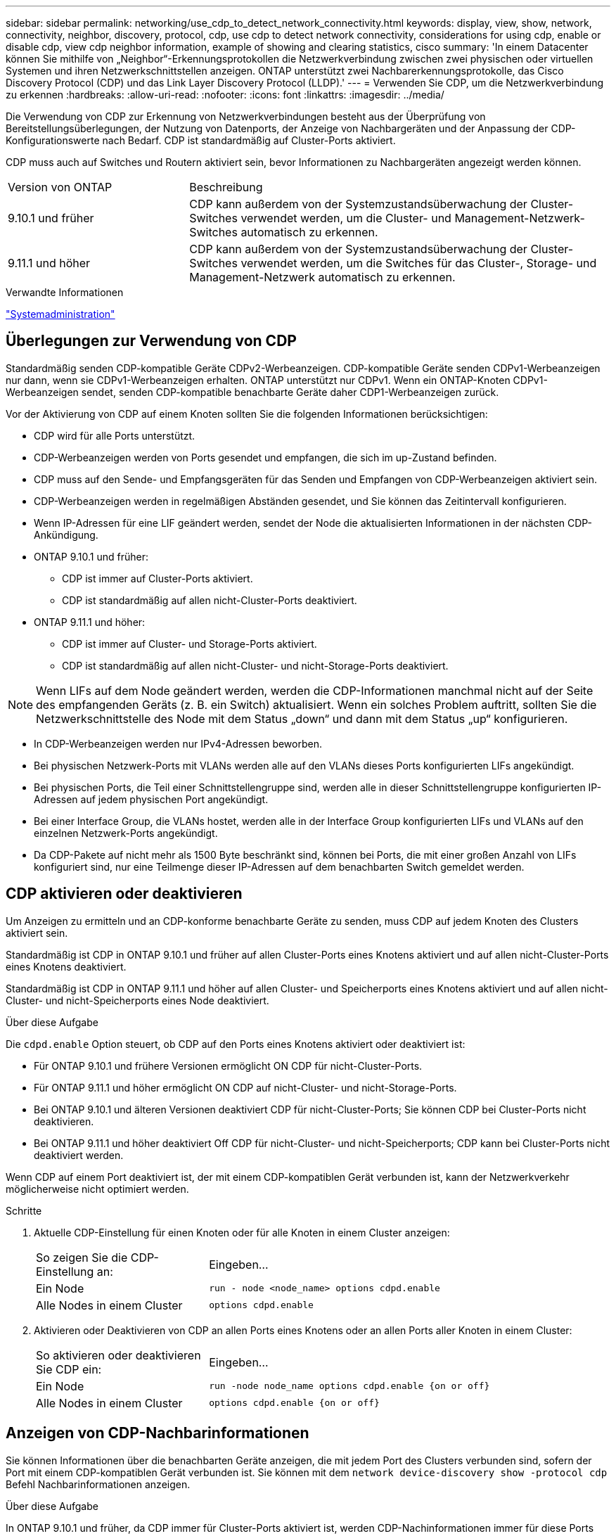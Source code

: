 ---
sidebar: sidebar 
permalink: networking/use_cdp_to_detect_network_connectivity.html 
keywords: display, view, show, network, connectivity, neighbor, discovery, protocol, cdp, use cdp to detect network connectivity, considerations for using cdp, enable or disable cdp, view cdp neighbor information, example of showing and clearing statistics, cisco 
summary: 'In einem Datacenter können Sie mithilfe von „Neighbor“-Erkennungsprotokollen die Netzwerkverbindung zwischen zwei physischen oder virtuellen Systemen und ihren Netzwerkschnittstellen anzeigen. ONTAP unterstützt zwei Nachbarerkennungsprotokolle, das Cisco Discovery Protocol (CDP) und das Link Layer Discovery Protocol (LLDP).' 
---
= Verwenden Sie CDP, um die Netzwerkverbindung zu erkennen
:hardbreaks:
:allow-uri-read: 
:nofooter: 
:icons: font
:linkattrs: 
:imagesdir: ../media/


[role="lead"]
Die Verwendung von CDP zur Erkennung von Netzwerkverbindungen besteht aus der Überprüfung von Bereitstellungsüberlegungen, der Nutzung von Datenports, der Anzeige von Nachbargeräten und der Anpassung der CDP-Konfigurationswerte nach Bedarf. CDP ist standardmäßig auf Cluster-Ports aktiviert.

CDP muss auch auf Switches und Routern aktiviert sein, bevor Informationen zu Nachbargeräten angezeigt werden können.

[cols="30,70"]
|===


| Version von ONTAP | Beschreibung 


 a| 
9.10.1 und früher
 a| 
CDP kann außerdem von der Systemzustandsüberwachung der Cluster-Switches verwendet werden, um die Cluster- und Management-Netzwerk-Switches automatisch zu erkennen.



 a| 
9.11.1 und höher
 a| 
CDP kann außerdem von der Systemzustandsüberwachung der Cluster-Switches verwendet werden, um die Switches für das Cluster-, Storage- und Management-Netzwerk automatisch zu erkennen.

|===
.Verwandte Informationen
link:../system-admin/index.html["Systemadministration"^]



== Überlegungen zur Verwendung von CDP

Standardmäßig senden CDP-kompatible Geräte CDPv2-Werbeanzeigen. CDP-kompatible Geräte senden CDPv1-Werbeanzeigen nur dann, wenn sie CDPv1-Werbeanzeigen erhalten. ONTAP unterstützt nur CDPv1. Wenn ein ONTAP-Knoten CDPv1-Werbeanzeigen sendet, senden CDP-kompatible benachbarte Geräte daher CDP1-Werbeanzeigen zurück.

Vor der Aktivierung von CDP auf einem Knoten sollten Sie die folgenden Informationen berücksichtigen:

* CDP wird für alle Ports unterstützt.
* CDP-Werbeanzeigen werden von Ports gesendet und empfangen, die sich im up-Zustand befinden.
* CDP muss auf den Sende- und Empfangsgeräten für das Senden und Empfangen von CDP-Werbeanzeigen aktiviert sein.
* CDP-Werbeanzeigen werden in regelmäßigen Abständen gesendet, und Sie können das Zeitintervall konfigurieren.
* Wenn IP-Adressen für eine LIF geändert werden, sendet der Node die aktualisierten Informationen in der nächsten CDP-Ankündigung.
* ONTAP 9.10.1 und früher:
+
** CDP ist immer auf Cluster-Ports aktiviert.
** CDP ist standardmäßig auf allen nicht-Cluster-Ports deaktiviert.


* ONTAP 9.11.1 und höher:
+
** CDP ist immer auf Cluster- und Storage-Ports aktiviert.
** CDP ist standardmäßig auf allen nicht-Cluster- und nicht-Storage-Ports deaktiviert.





NOTE: Wenn LIFs auf dem Node geändert werden, werden die CDP-Informationen manchmal nicht auf der Seite des empfangenden Geräts (z. B. ein Switch) aktualisiert. Wenn ein solches Problem auftritt, sollten Sie die Netzwerkschnittstelle des Node mit dem Status „down“ und dann mit dem Status „up“ konfigurieren.

* In CDP-Werbeanzeigen werden nur IPv4-Adressen beworben.
* Bei physischen Netzwerk-Ports mit VLANs werden alle auf den VLANs dieses Ports konfigurierten LIFs angekündigt.
* Bei physischen Ports, die Teil einer Schnittstellengruppe sind, werden alle in dieser Schnittstellengruppe konfigurierten IP-Adressen auf jedem physischen Port angekündigt.
* Bei einer Interface Group, die VLANs hostet, werden alle in der Interface Group konfigurierten LIFs und VLANs auf den einzelnen Netzwerk-Ports angekündigt.
* Da CDP-Pakete auf nicht mehr als 1500 Byte beschränkt sind, können bei Ports, die mit einer großen Anzahl von LIFs konfiguriert sind, nur eine Teilmenge dieser IP-Adressen auf dem benachbarten Switch gemeldet werden.




== CDP aktivieren oder deaktivieren

Um Anzeigen zu ermitteln und an CDP-konforme benachbarte Geräte zu senden, muss CDP auf jedem Knoten des Clusters aktiviert sein.

Standardmäßig ist CDP in ONTAP 9.10.1 und früher auf allen Cluster-Ports eines Knotens aktiviert und auf allen nicht-Cluster-Ports eines Knotens deaktiviert.

Standardmäßig ist CDP in ONTAP 9.11.1 und höher auf allen Cluster- und Speicherports eines Knotens aktiviert und auf allen nicht-Cluster- und nicht-Speicherports eines Node deaktiviert.

.Über diese Aufgabe
Die `cdpd.enable` Option steuert, ob CDP auf den Ports eines Knotens aktiviert oder deaktiviert ist:

* Für ONTAP 9.10.1 und frühere Versionen ermöglicht ON CDP für nicht-Cluster-Ports.
* Für ONTAP 9.11.1 und höher ermöglicht ON CDP auf nicht-Cluster- und nicht-Storage-Ports.
* Bei ONTAP 9.10.1 und älteren Versionen deaktiviert CDP für nicht-Cluster-Ports; Sie können CDP bei Cluster-Ports nicht deaktivieren.
* Bei ONTAP 9.11.1 und höher deaktiviert Off CDP für nicht-Cluster- und nicht-Speicherports; CDP kann bei Cluster-Ports nicht deaktiviert werden.


Wenn CDP auf einem Port deaktiviert ist, der mit einem CDP-kompatiblen Gerät verbunden ist, kann der Netzwerkverkehr möglicherweise nicht optimiert werden.

.Schritte
. Aktuelle CDP-Einstellung für einen Knoten oder für alle Knoten in einem Cluster anzeigen:
+
[cols="30,70"]
|===


| So zeigen Sie die CDP-Einstellung an: | Eingeben... 


 a| 
Ein Node
 a| 
`run - node <node_name> options cdpd.enable`



 a| 
Alle Nodes in einem Cluster
 a| 
`options cdpd.enable`

|===
. Aktivieren oder Deaktivieren von CDP an allen Ports eines Knotens oder an allen Ports aller Knoten in einem Cluster:
+
[cols="30,70"]
|===


| So aktivieren oder deaktivieren Sie CDP ein: | Eingeben... 


 a| 
Ein Node
 a| 
`run -node node_name options cdpd.enable {on or off}`



 a| 
Alle Nodes in einem Cluster
 a| 
`options cdpd.enable {on or off}`

|===




== Anzeigen von CDP-Nachbarinformationen

Sie können Informationen über die benachbarten Geräte anzeigen, die mit jedem Port des Clusters verbunden sind, sofern der Port mit einem CDP-kompatiblen Gerät verbunden ist. Sie können mit dem `network device-discovery show -protocol cdp` Befehl Nachbarinformationen anzeigen.

.Über diese Aufgabe
In ONTAP 9.10.1 und früher, da CDP immer für Cluster-Ports aktiviert ist, werden CDP-Nachinformationen immer für diese Ports angezeigt. CDP muss auf nicht-Cluster-Ports aktiviert sein, damit für diese Ports „Nachbar“-Informationen angezeigt werden können.

In ONTAP 9.11.1 und höher wird CDP immer für Cluster- und Storage-Ports aktiviert, sodass CDP-Nachinformationen immer für diese Ports angezeigt werden. CDP muss auf nicht-Cluster- und nicht-Storage-Ports aktiviert sein, damit für diese Ports Nachbar-Informationen angezeigt werden können.

.Schritt
Informationen zu allen CDP-kompatiblen Geräten anzeigen, die mit den Ports eines Knotens im Cluster verbunden sind:

....
network device-discovery show -node node -protocol cdp
....
Mit dem folgenden Befehl werden die Nachbarn angezeigt, die mit den Ports auf dem Node sti2650-212 verbunden sind:

....
network device-discovery show -node sti2650-212 -protocol cdp
Node/       Local  Discovered
Protocol    Port   Device (LLDP: ChassisID)  Interface         Platform
----------- ------ ------------------------- ----------------  ----------------
sti2650-212/cdp
            e0M    RTP-LF810-510K37.gdl.eng.netapp.com(SAL1942R8JS)
                                             Ethernet1/14      N9K-C93120TX
            e0a    CS:RTP-CS01-510K35        0/8               CN1610
            e0b    CS:RTP-CS01-510K36        0/8               CN1610
            e0c    RTP-LF350-510K34.gdl.eng.netapp.com(FDO21521S76)
                                             Ethernet1/21      N9K-C93180YC-FX
            e0d    RTP-LF349-510K33.gdl.eng.netapp.com(FDO21521S4T)
                                             Ethernet1/22      N9K-C93180YC-FX
            e0e    RTP-LF349-510K33.gdl.eng.netapp.com(FDO21521S4T)
                                             Ethernet1/23      N9K-C93180YC-FX
            e0f    RTP-LF349-510K33.gdl.eng.netapp.com(FDO21521S4T)
                                             Ethernet1/24      N9K-C93180YC-FX
....
Die Ausgabe listet die Cisco-Geräte auf, die mit jedem Port des angegebenen Knotens verbunden sind.



== Konfigurieren Sie die Haltezeit für CDP-Nachrichten

Die Haltezeit ist der Zeitraum, für den CDP-Werbeanzeigen im Cache von benachbarten CDP-kompatiblen Geräten gespeichert werden. Die Haltezeit wird in jedem CDP1-Paket angekündigt und wird aktualisiert, sobald ein CDPv1-Paket von einem Node empfangen wird.

* Der Wert der `cdpd.holdtime` Option sollte auf beiden Nodes eines HA-Paars auf den gleichen Wert eingestellt werden.
* Der Standardwert für die Haltezeit beträgt 180 Sekunden, Sie können jedoch Werte zwischen 10 Sekunden und 255 Sekunden eingeben.
* Wenn eine IP-Adresse entfernt wird, bevor die Haltezeit abgelaufen ist, werden die CDP-Informationen bis zum Ablauf der Haltezeit zwischengespeichert.


.Schritte
. Zeigen Sie die aktuelle CDP-Haltezeit für einen Knoten oder für alle Knoten in einem Cluster an:
+
[cols="30,70"]
|===


| So zeigen Sie die Haltezeit von... | Eingeben... 


 a| 
Ein Node
 a| 
`run -node node_name options cdpd.holdtime`



 a| 
Alle Nodes in einem Cluster
 a| 
`options cdpd.holdtime`

|===
. Konfigurieren Sie die CDP-Haltezeit auf allen Ports eines Node oder auf allen Ports aller Knoten in einem Cluster:
+
[cols="30,70"]
|===


| So stellen Sie die Haltezeit ein: | Eingeben... 


 a| 
Ein Node
 a| 
`run -node node_name options cdpd.holdtime holdtime`



 a| 
Alle Nodes in einem Cluster
 a| 
`options cdpd.holdtime holdtime`

|===




== Stellen Sie das Intervall für das Senden von CDP-Werbeanzeigen ein

CDP-Anzeigen werden regelmäßig an CDP-Nachbarn gesendet. Sie können das Intervall für das Senden von CDP-Anzeigen in Abhängigkeit von Netzwerkverkehr und Änderungen in der Netzwerktopologie erhöhen oder verringern.

* Der Wert der `cdpd.interval` Option sollte auf beiden Nodes eines HA-Paars auf den gleichen Wert eingestellt werden.
* Das Standardintervall beträgt 60 Sekunden, Sie können jedoch einen Wert von 5 Sekunden bis 900 Sekunden eingeben.


.Schritte
. Anzeige des aktuellen CDP-Zeitintervalls für einen Knoten oder für alle Knoten in einem Cluster:
+
[cols="30,70"]
|===


| So zeigen Sie das Intervall für... | Eingeben... 


 a| 
Ein Node
 a| 
`run -node node_name options cdpd.interval`



 a| 
Alle Nodes in einem Cluster
 a| 
`options cdpd.interval`

|===
. Konfigurieren Sie das Intervall für das Senden von CDP-Werbeanzeigen für alle Ports eines Node oder für alle Ports aller Nodes in einem Cluster:
+
[cols="30,70"]
|===


| So legen Sie das Intervall für... | Eingeben... 


 a| 
Ein Node
 a| 
`run -node node_name options cdpd.interval interval`



 a| 
Alle Nodes in einem Cluster
 a| 
`options cdpd.interval interval`

|===




== CDP-Statistiken anzeigen oder löschen

Sie können die CDP-Statistiken für den Cluster und nicht-Cluster-Ports auf jedem Node anzeigen, um potenzielle Netzwerkverbindungsprobleme zu erkennen. CDP-Statistiken werden seit der letzten Freigabe kumulativ erfasst.

.Über diese Aufgabe
In ONTAP 9.10.1 und früher, da CDP immer für Ports aktiviert ist, werden CDP-Statistiken immer für Verkehr auf diesen Ports angezeigt. CDP muss auf Ports aktiviert sein, damit Statistiken für diese Ports angezeigt werden können.

In ONTAP 9.11.1 und höher, da CDP immer für Cluster- und Speicherports aktiviert ist, werden CDP-Statistiken immer für den Datenverkehr auf diesen Ports angezeigt. CDP muss auf nicht-Cluster- oder nicht-Storage-Ports aktiviert sein, damit Statistiken für diese Ports angezeigt werden können.

.Schritt
Aktuelle CDP-Statistiken für alle Ports auf einem Knoten anzeigen oder löschen:

[cols="30,70"]
|===


| Ihr Ziel ist | Eingeben... 


 a| 
Zeigen Sie die CDP-Statistiken an
 a| 
`run -node node_name cdpd show-stats`



 a| 
Löschen Sie die CDP-Statistiken
 a| 
`run -node node_name cdpd zero-stats`

|===


=== Beispiel zum Anzeigen und Löschen von Statistiken

Der folgende Befehl zeigt die CDP-Statistiken vor dem Löschen an. Die Ausgabe zeigt die Gesamtanzahl der Pakete an, die seit dem letzten Löschen der Statistiken gesendet und empfangen wurden.

....
run -node node1 cdpd show-stats

RECEIVE
 Packets:         9116  | Csum Errors:       0  | Unsupported Vers:  4561
 Invalid length:     0  | Malformed:         0  | Mem alloc fails:      0
 Missing TLVs:       0  | Cache overflow:    0  | Other errors:         0

TRANSMIT
 Packets:         4557  | Xmit fails:        0  | No hostname:          0
 Packet truncated:   0  | Mem alloc fails:   0  | Other errors:         0

OTHER
 Init failures:      0
....
Mit dem folgenden Befehl werden die CDP-Statistiken gelöscht:

....
run -node node1 cdpd zero-stats
....
....
run -node node1 cdpd show-stats

RECEIVE
 Packets:            0  | Csum Errors:       0  | Unsupported Vers:     0
 Invalid length:     0  | Malformed:         0  | Mem alloc fails:      0
 Missing TLVs:       0  | Cache overflow:    0  | Other errors:         0

TRANSMIT
 Packets:            0  | Xmit fails:        0  | No hostname:          0
 Packet truncated:   0  | Mem alloc fails:   0  | Other errors:         0

OTHER
 Init failures:      0
....
Nachdem die Statistiken gelöscht wurden, beginnen sie sich zu sammeln, nachdem die nächste CDP-Anzeige gesendet oder empfangen wurde.



== Verbinden mit Ethernet-Switches, die CDP nicht unterstützen

Switches verschiedener Hersteller unterstützen CDP nicht.  https://kb.netapp.com/onprem/ontap/da/NAS/ONTAP_device_discovery_shows_nodes_instead_of_the_switch["Bei der ONTAP-Geräteerkennung werden Nodes anstelle des Switches angezeigt"^]Weitere Informationen finden Sie im Knowledge Base-Artikel.

Es gibt zwei Möglichkeiten, dieses Problem zu lösen:

* Deaktivieren Sie CDP, und aktivieren Sie LLDP, falls unterstützt. Weitere Informationen finden Sie unter link:use_lldp_to_detect_network_connectivity.html["Verwenden Sie LLDP, um die Netzwerkverbindung zu erkennen"] .
* Konfigurieren Sie einen MAC-Adresspaketfilter auf den Switches, um CDP-Ankündigungen zu löschen.


